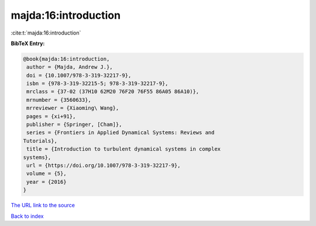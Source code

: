 majda:16:introduction
=====================

:cite:t:`majda:16:introduction`

**BibTeX Entry:**

.. code-block:: bibtex

   @book{majda:16:introduction,
    author = {Majda, Andrew J.},
    doi = {10.1007/978-3-319-32217-9},
    isbn = {978-3-319-32215-5; 978-3-319-32217-9},
    mrclass = {37-02 (37H10 62M20 76F20 76F55 86A05 86A10)},
    mrnumber = {3560633},
    mrreviewer = {Xiaoming\ Wang},
    pages = {xi+91},
    publisher = {Springer, [Cham]},
    series = {Frontiers in Applied Dynamical Systems: Reviews and
   Tutorials},
    title = {Introduction to turbulent dynamical systems in complex
   systems},
    url = {https://doi.org/10.1007/978-3-319-32217-9},
    volume = {5},
    year = {2016}
   }

`The URL link to the source <ttps://doi.org/10.1007/978-3-319-32217-9}>`__


`Back to index <../By-Cite-Keys.html>`__
